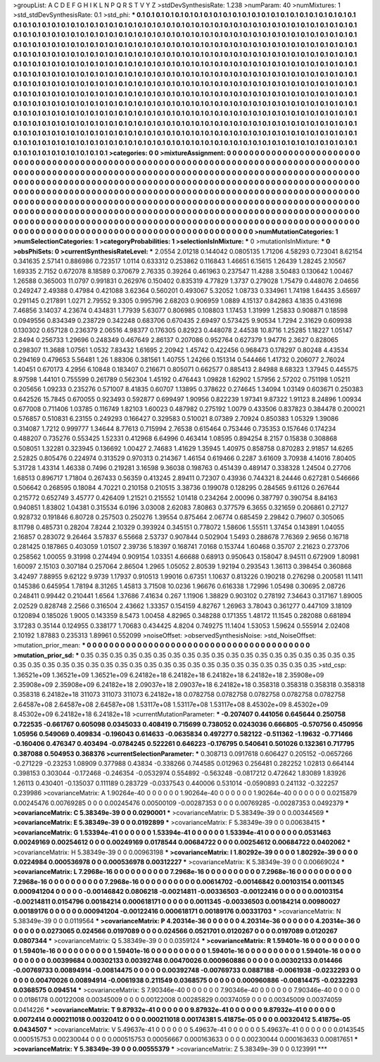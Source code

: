 >groupList:
A C D E F G H I K L
N P Q R S T V Y Z 
>stdDevSynthesisRate:
1.238 
>numParam:
40
>numMixtures:
1
>std_stdDevSynthesisRate:
0.1
>std_phi:
***
0.1 0.1 0.1 0.1 0.1 0.1 0.1 0.1 0.1 0.1
0.1 0.1 0.1 0.1 0.1 0.1 0.1 0.1 0.1 0.1
0.1 0.1 0.1 0.1 0.1 0.1 0.1 0.1 0.1 0.1
0.1 0.1 0.1 0.1 0.1 0.1 0.1 0.1 0.1 0.1
0.1 0.1 0.1 0.1 0.1 0.1 0.1 0.1 0.1 0.1
0.1 0.1 0.1 0.1 0.1 0.1 0.1 0.1 0.1 0.1
0.1 0.1 0.1 0.1 0.1 0.1 0.1 0.1 0.1 0.1
0.1 0.1 0.1 0.1 0.1 0.1 0.1 0.1 0.1 0.1
0.1 0.1 0.1 0.1 0.1 0.1 0.1 0.1 0.1 0.1
0.1 0.1 0.1 0.1 0.1 0.1 0.1 0.1 0.1 0.1
0.1 0.1 0.1 0.1 0.1 0.1 0.1 0.1 0.1 0.1
0.1 0.1 0.1 0.1 0.1 0.1 0.1 0.1 0.1 0.1
0.1 0.1 0.1 0.1 0.1 0.1 0.1 0.1 0.1 0.1
0.1 0.1 0.1 0.1 0.1 0.1 0.1 0.1 0.1 0.1
0.1 0.1 0.1 0.1 0.1 0.1 0.1 0.1 0.1 0.1
0.1 0.1 0.1 0.1 0.1 0.1 0.1 0.1 0.1 0.1
0.1 0.1 0.1 0.1 0.1 0.1 0.1 0.1 0.1 0.1
0.1 0.1 0.1 0.1 0.1 0.1 0.1 0.1 0.1 0.1
0.1 0.1 0.1 0.1 0.1 0.1 0.1 0.1 0.1 0.1
0.1 0.1 0.1 0.1 0.1 0.1 0.1 0.1 0.1 0.1
0.1 0.1 0.1 0.1 0.1 0.1 0.1 0.1 0.1 0.1
0.1 0.1 0.1 0.1 0.1 0.1 0.1 0.1 0.1 0.1
0.1 0.1 0.1 0.1 0.1 0.1 0.1 0.1 0.1 0.1
0.1 0.1 0.1 0.1 0.1 0.1 0.1 0.1 0.1 0.1
0.1 0.1 0.1 0.1 0.1 0.1 0.1 0.1 0.1 0.1
0.1 0.1 0.1 0.1 0.1 0.1 0.1 0.1 0.1 0.1
0.1 0.1 0.1 0.1 0.1 0.1 0.1 0.1 0.1 0.1
0.1 0.1 0.1 0.1 0.1 0.1 0.1 0.1 0.1 0.1
0.1 0.1 0.1 0.1 0.1 0.1 0.1 0.1 0.1 0.1
0.1 0.1 0.1 0.1 0.1 0.1 0.1 0.1 0.1 0.1
0.1 0.1 0.1 0.1 0.1 0.1 0.1 0.1 0.1 0.1
0.1 0.1 0.1 0.1 0.1 0.1 0.1 0.1 0.1 0.1
0.1 0.1 0.1 0.1 0.1 0.1 0.1 0.1 0.1 0.1
0.1 0.1 0.1 0.1 0.1 0.1 0.1 0.1 0.1 0.1
0.1 0.1 0.1 0.1 0.1 0.1 0.1 0.1 0.1 0.1
0.1 0.1 0.1 0.1 0.1 0.1 0.1 0.1 0.1 0.1
0.1 0.1 0.1 0.1 0.1 0.1 0.1 0.1 0.1 0.1
0.1 0.1 0.1 0.1 0.1 0.1 0.1 0.1 0.1 0.1
0.1 0.1 0.1 0.1 0.1 0.1 0.1 0.1 0.1 0.1
0.1 0.1 0.1 0.1 0.1 0.1 0.1 0.1 0.1 0.1
0.1 0.1 0.1 0.1 0.1 0.1 0.1 0.1 0.1 0.1
0.1 0.1 0.1 0.1 0.1 0.1 0.1 0.1 0.1 0.1
0.1 0.1 0.1 0.1 0.1 0.1 0.1 0.1 0.1 0.1
0.1 0.1 0.1 0.1 0.1 0.1 0.1 0.1 0.1 0.1
0.1 0.1 0.1 0.1 0.1 0.1 0.1 0.1 0.1 0.1
0.1 0.1 0.1 0.1 0.1 0.1 0.1 0.1 0.1 0.1
0.1 0.1 0.1 0.1 0.1 0.1 0.1 0.1 0.1 0.1
0.1 0.1 0.1 0.1 0.1 0.1 0.1 0.1 0.1 0.1
0.1 0.1 0.1 0.1 0.1 0.1 0.1 0.1 0.1 0.1
0.1 0.1 0.1 0.1 0.1 0.1 0.1 0.1 0.1 0.1
0.1 
>categories:
0 0
>mixtureAssignment:
0 0 0 0 0 0 0 0 0 0 0 0 0 0 0 0 0 0 0 0 0 0 0 0 0 0 0 0 0 0 0 0 0 0 0 0 0 0 0 0 0 0 0 0 0 0 0 0 0 0
0 0 0 0 0 0 0 0 0 0 0 0 0 0 0 0 0 0 0 0 0 0 0 0 0 0 0 0 0 0 0 0 0 0 0 0 0 0 0 0 0 0 0 0 0 0 0 0 0 0
0 0 0 0 0 0 0 0 0 0 0 0 0 0 0 0 0 0 0 0 0 0 0 0 0 0 0 0 0 0 0 0 0 0 0 0 0 0 0 0 0 0 0 0 0 0 0 0 0 0
0 0 0 0 0 0 0 0 0 0 0 0 0 0 0 0 0 0 0 0 0 0 0 0 0 0 0 0 0 0 0 0 0 0 0 0 0 0 0 0 0 0 0 0 0 0 0 0 0 0
0 0 0 0 0 0 0 0 0 0 0 0 0 0 0 0 0 0 0 0 0 0 0 0 0 0 0 0 0 0 0 0 0 0 0 0 0 0 0 0 0 0 0 0 0 0 0 0 0 0
0 0 0 0 0 0 0 0 0 0 0 0 0 0 0 0 0 0 0 0 0 0 0 0 0 0 0 0 0 0 0 0 0 0 0 0 0 0 0 0 0 0 0 0 0 0 0 0 0 0
0 0 0 0 0 0 0 0 0 0 0 0 0 0 0 0 0 0 0 0 0 0 0 0 0 0 0 0 0 0 0 0 0 0 0 0 0 0 0 0 0 0 0 0 0 0 0 0 0 0
0 0 0 0 0 0 0 0 0 0 0 0 0 0 0 0 0 0 0 0 0 0 0 0 0 0 0 0 0 0 0 0 0 0 0 0 0 0 0 0 0 0 0 0 0 0 0 0 0 0
0 0 0 0 0 0 0 0 0 0 0 0 0 0 0 0 0 0 0 0 0 0 0 0 0 0 0 0 0 0 0 0 0 0 0 0 0 0 0 0 0 0 0 0 0 0 0 0 0 0
0 0 0 0 0 0 0 0 0 0 0 0 0 0 0 0 0 0 0 0 0 0 0 0 0 0 0 0 0 0 0 0 0 0 0 0 0 0 0 0 0 0 0 0 0 0 0 0 0 0
0 
>numMutationCategories:
1
>numSelectionCategories:
1
>categoryProbabilities:
1 
>selectionIsInMixture:
***
0 
>mutationIsInMixture:
***
0 
>obsPhiSets:
0
>currentSynthesisRateLevel:
***
2.0554 2.01218 0.144042 0.0805135 1.71206 4.58293 0.723041 8.62154 0.341635 2.57141
0.886986 0.723517 1.0114 0.633312 0.253862 0.116843 1.46651 6.15615 1.26439 1.28245
2.10567 1.69335 2.7152 0.672078 8.18589 0.370679 2.76335 0.39264 0.461963 0.237547
11.4288 3.50483 0.130642 1.00467 1.26588 0.365003 11.0797 0.991831 0.262976 0.150402
0.835319 4.77829 1.3737 0.279028 1.75479 0.448076 2.04656 0.249247 2.49388 0.47984
0.421088 3.62364 0.560201 0.493067 5.32052 1.08733 0.334961 1.74198 1.64435 3.65697
0.291145 0.217891 1.0271 2.79552 9.3305 0.995796 2.68203 0.906959 1.0889 4.15137
0.842863 4.1835 0.431698 7.46856 3.14037 4.23674 0.434831 1.77939 5.63077 0.806985
0.108803 1.17453 1.31999 1.25833 0.908871 0.18598 0.0949556 0.834349 0.238729 0.342248
0.683706 0.670435 2.69497 0.573425 9.90534 1.7294 2.31629 0.609938 0.130302 0.657128
0.236379 2.06516 4.98377 0.176305 0.82923 0.448078 2.44538 10.8716 1.25285 1.18227
1.05147 2.8494 0.256733 1.29696 0.248349 0.467649 2.86137 0.207086 0.952764 0.627379
1.94776 2.3627 0.828065 0.298307 11.3688 1.07561 1.0532 7.83432 1.61695 2.20942
1.45742 0.422456 0.968473 0.178297 0.80248 4.43534 0.294169 0.479653 5.56481 1.26
1.88306 0.381561 1.40755 1.24266 0.151314 0.544466 1.41732 0.206077 2.76024 1.40451
0.670173 4.2956 6.10848 0.183407 0.216671 0.805071 0.662577 0.885413 2.84988 8.68323
1.37945 0.445575 8.97598 1.44101 0.755599 0.261789 0.562304 1.45192 0.476443 1.09828
1.62902 1.57956 2.57202 0.751198 1.05211 0.205656 1.09233 0.235276 0.571007 8.41835
0.60707 1.13895 0.378622 0.274645 1.34094 1.03149 0.603671 0.250383 0.642526 15.7845
0.670055 0.923493 0.592877 0.699497 1.90956 0.822239 1.97341 9.87322 1.91123 8.24896
1.00934 0.677008 0.711406 1.03785 0.116749 1.82103 1.60023 0.487982 0.275192 1.0079
0.433506 0.837823 0.384478 0.200021 0.576857 0.510831 6.23155 0.249293 0.166427 0.329583
0.510021 8.07389 2.70924 0.850383 1.05329 1.39086 0.314087 1.7212 0.999777 1.34644
8.77613 0.715994 2.76538 0.615464 0.753446 0.735353 0.157646 0.174234 0.488207 0.735276
0.553425 1.52331 0.412968 6.64996 0.463414 1.08595 0.894254 8.2157 0.15838 0.308868
0.508051 1.32281 0.323945 0.136692 1.00427 2.74683 1.41629 1.35945 1.40975 0.858758
0.870283 2.91857 14.6265 2.52825 0.805476 0.224974 0.313529 0.970313 0.214367 1.46154
0.619466 0.2287 3.61609 3.70938 4.14016 7.80405 5.31728 1.43314 1.46338 0.7496
0.219281 3.16598 9.36038 0.198763 0.451439 0.489147 0.338328 1.24504 0.27706 1.68513
0.896717 1.71804 0.267433 0.56359 0.413245 2.89411 0.72307 0.43936 0.744321 8.24446
0.627281 0.546666 0.506642 0.268595 0.18084 4.70221 0.210158 0.210515 3.38736 0.199078
0.128295 0.284565 9.61126 0.267644 0.215772 0.652749 3.45777 0.426409 1.21521 0.215552
1.01418 0.234264 2.00096 0.387797 0.390754 8.84163 0.940851 1.83802 1.04381 0.315534
6.0196 3.03008 2.62083 7.80863 0.377579 6.3655 0.321659 0.206861 0.27127 0.928732
0.191846 6.80728 0.257503 0.250276 1.39554 0.875464 2.06774 0.685459 2.29842 0.79607
0.305065 8.11798 0.485731 0.28204 7.8244 2.10329 0.393924 0.345151 0.778072 1.58606
1.55511 1.37454 0.143891 1.04055 2.16857 0.283072 9.26464 3.57837 6.55668 2.53737
0.907844 0.502904 1.5493 0.288678 7.76369 2.9656 0.16718 0.281425 0.187865 0.403059
1.01507 2.39736 5.18397 0.168741 7.0168 0.153744 1.60468 0.35707 2.21623 0.273706
0.258562 1.00055 9.31998 0.274494 0.909154 1.03351 4.66688 0.68913 0.950643 0.158047
8.94511 0.672909 1.80981 1.60097 2.15103 0.307184 0.257064 2.86504 1.2965 1.05052
2.80539 1.92194 0.293543 1.36113 0.398454 0.360868 3.42497 7.88955 9.62122 9.9739
1.17937 0.910513 1.99016 0.67351 1.10637 0.813226 0.190218 0.276298 0.200581 11.1411
0.145386 0.645954 1.78194 8.31265 1.45813 3.71508 10.0236 1.96676 0.616338 1.72996
1.05498 0.30695 2.08726 0.248411 0.99442 0.210441 1.6564 1.37686 7.41634 0.267
1.11906 1.38829 0.903102 0.278192 7.34643 0.317167 1.89005 2.02529 0.828748 2.2566
0.316504 2.43662 1.33357 0.154159 4.82767 1.26963 3.78043 0.361277 0.447109 3.18109
0.120894 0.185026 1.9005 0.143359 8.5473 1.00458 4.82965 0.348288 0.171355 1.48172
11.1545 0.282088 0.681894 3.17283 0.35144 0.124955 0.338177 1.70683 0.434425 4.8204
0.749275 11.1404 1.53053 1.59624 0.555914 2.02408 2.10192 1.87883 0.235313 1.89961
0.552099 
>noiseOffset:
>observedSynthesisNoise:
>std_NoiseOffset:
>mutation_prior_mean:
***
0 0 0 0 0 0 0 0 0 0
0 0 0 0 0 0 0 0 0 0
0 0 0 0 0 0 0 0 0 0
0 0 0 0 0 0 0 0 0 0
>mutation_prior_sd:
***
0.35 0.35 0.35 0.35 0.35 0.35 0.35 0.35 0.35 0.35
0.35 0.35 0.35 0.35 0.35 0.35 0.35 0.35 0.35 0.35
0.35 0.35 0.35 0.35 0.35 0.35 0.35 0.35 0.35 0.35
0.35 0.35 0.35 0.35 0.35 0.35 0.35 0.35 0.35 0.35
>std_csp:
1.36521e+09 1.36521e+09 1.36521e+09 6.24182e+18 6.24182e+18 6.24182e+18 6.24182e+18 2.35908e+09 2.35908e+09 2.35908e+09
6.24182e+18 2.09037e+18 2.09037e+18 6.24182e+18 0.358318 0.358318 0.358318 0.358318 0.358318 6.24182e+18
311073 311073 311073 6.24182e+18 0.0782758 0.0782758 0.0782758 0.0782758 0.0782758 2.64587e+08
2.64587e+08 2.64587e+08 1.53117e+08 1.53117e+08 1.53117e+08 8.45302e+09 8.45302e+09 8.45302e+09 6.24182e+18 6.24182e+18
>currentMutationParameter:
***
-0.207407 0.441056 0.645644 0.250758 0.722535 -0.661767 0.605098 0.0345033 0.408419 0.715699
0.738052 0.0243036 0.666805 -0.570756 0.450956 1.05956 0.549069 0.409834 -0.196043 0.614633
-0.0635834 0.497277 0.582122 -0.511362 -1.19632 -0.771466 -0.160406 0.476347 0.403494 -0.0784245
0.522261 0.646223 -0.176795 0.540641 0.501026 0.132361 0.717795 0.387088 0.504953 0.368376
>currentSelectionParameter:
***
0.308713 0.0917618 0.606427 0.205152 -0.0657266 -0.271229 -0.23253 1.08909 0.377988 0.43834
-0.338266 0.744585 0.012963 0.256481 0.282252 1.02813 0.664144 0.398153 0.303044 -0.172468
-0.246354 -0.0532974 0.554892 -0.563248 -0.0817212 0.472642 1.83089 1.83926 1.26113 0.430401
-0.135037 0.111189 0.283729 -0.0337543 0.440006 0.531014 -0.0590893 0.241132 -0.322257 0.239986
>covarianceMatrix:
A
1.90264e-40	0	0	0	0	0	
0	1.90264e-40	0	0	0	0	
0	0	1.90264e-40	0	0	0	
0	0	0	0.0215879	0.00245476	0.00769285	
0	0	0	0.00245476	0.00500109	-0.00287353	
0	0	0	0.00769285	-0.00287353	0.0492379	
***
>covarianceMatrix:
C
5.38349e-39	0	
0	0.0290001	
***
>covarianceMatrix:
D
5.38349e-39	0	
0	0.00344569	
***
>covarianceMatrix:
E
5.38349e-39	0	
0	0.0192899	
***
>covarianceMatrix:
F
5.38349e-39	0	
0	0.00638415	
***
>covarianceMatrix:
G
1.53394e-41	0	0	0	0	0	
0	1.53394e-41	0	0	0	0	
0	0	1.53394e-41	0	0	0	
0	0	0	0.0531463	0.00249169	0.00254612	
0	0	0	0.00249169	0.0178544	0.00684722	
0	0	0	0.00254612	0.00684722	0.0402062	
***
>covarianceMatrix:
H
5.38349e-39	0	
0	0.00963198	
***
>covarianceMatrix:
I
1.80292e-39	0	0	0	
0	1.80292e-39	0	0	
0	0	0.0224984	0.000536978	
0	0	0.000536978	0.00312227	
***
>covarianceMatrix:
K
5.38349e-39	0	
0	0.00669024	
***
>covarianceMatrix:
L
7.2968e-16	0	0	0	0	0	0	0	0	0	
0	7.2968e-16	0	0	0	0	0	0	0	0	
0	0	7.2968e-16	0	0	0	0	0	0	0	
0	0	0	7.2968e-16	0	0	0	0	0	0	
0	0	0	0	7.2968e-16	0	0	0	0	0	
0	0	0	0	0	0.00614702	-0.00146842	0.00103154	0.0011345	0.000941204	
0	0	0	0	0	-0.00146842	0.0806218	-0.00214811	-0.00336503	-0.00122416	
0	0	0	0	0	0.00103154	-0.00214811	0.0154796	0.00184214	0.000618171	
0	0	0	0	0	0.0011345	-0.00336503	0.00184214	0.00980027	0.00189176	
0	0	0	0	0	0.000941204	-0.00122416	0.000618171	0.00189176	0.00331703	
***
>covarianceMatrix:
N
5.38349e-39	0	
0	0.0119564	
***
>covarianceMatrix:
P
4.20314e-36	0	0	0	0	0	
0	4.20314e-36	0	0	0	0	
0	0	4.20314e-36	0	0	0	
0	0	0	0.0273065	0.024566	0.0197089	
0	0	0	0.024566	0.0521701	0.0120267	
0	0	0	0.0197089	0.0120267	0.0807344	
***
>covarianceMatrix:
Q
5.38349e-39	0	
0	0.0359124	
***
>covarianceMatrix:
R
1.59401e-16	0	0	0	0	0	0	0	0	0	
0	1.59401e-16	0	0	0	0	0	0	0	0	
0	0	1.59401e-16	0	0	0	0	0	0	0	
0	0	0	1.59401e-16	0	0	0	0	0	0	
0	0	0	0	1.59401e-16	0	0	0	0	0	
0	0	0	0	0	0.00399684	0.00302133	0.00392748	0.00470026	0.000960886	
0	0	0	0	0	0.00302133	0.014466	-0.00769733	0.00894914	-0.00814475	
0	0	0	0	0	0.00392748	-0.00769733	0.0887188	-0.0061938	-0.0232293	
0	0	0	0	0	0.00470026	0.00894914	-0.0061938	0.211549	0.0368575	
0	0	0	0	0	0.000960886	-0.00814475	-0.0232293	0.0368575	0.094514	
***
>covarianceMatrix:
S
7.90346e-40	0	0	0	0	0	
0	7.90346e-40	0	0	0	0	
0	0	7.90346e-40	0	0	0	
0	0	0	0.0186178	0.00122008	0.00345009	
0	0	0	0.00122008	0.00285829	0.00374059	
0	0	0	0.00345009	0.00374059	0.0414226	
***
>covarianceMatrix:
T
9.87932e-41	0	0	0	0	0	
0	9.87932e-41	0	0	0	0	
0	0	9.87932e-41	0	0	0	
0	0	0	0.0072414	0.000211018	0.00320412	
0	0	0	0.000211018	0.00174381	5.41875e-05	
0	0	0	0.00320412	5.41875e-05	0.0434507	
***
>covarianceMatrix:
V
5.49637e-41	0	0	0	0	0	
0	5.49637e-41	0	0	0	0	
0	0	5.49637e-41	0	0	0	
0	0	0	0.0143545	0.000515753	0.00230044	
0	0	0	0.000515753	0.00056667	0.000163633	
0	0	0	0.00230044	0.000163633	0.00817651	
***
>covarianceMatrix:
Y
5.38349e-39	0	
0	0.00555379	
***
>covarianceMatrix:
Z
5.38349e-39	0	
0	0.123991	
***
